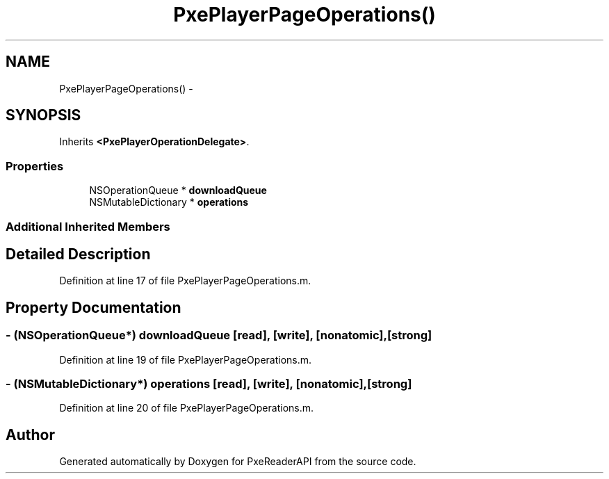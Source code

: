 .TH "PxePlayerPageOperations()" 3 "Mon Apr 28 2014" "PxeReaderAPI" \" -*- nroff -*-
.ad l
.nh
.SH NAME
PxePlayerPageOperations() \- 
.SH SYNOPSIS
.br
.PP
.PP
Inherits \fB<PxePlayerOperationDelegate>\fP\&.
.SS "Properties"

.in +1c
.ti -1c
.RI "NSOperationQueue * \fBdownloadQueue\fP"
.br
.ti -1c
.RI "NSMutableDictionary * \fBoperations\fP"
.br
.in -1c
.SS "Additional Inherited Members"
.SH "Detailed Description"
.PP 
Definition at line 17 of file PxePlayerPageOperations\&.m\&.
.SH "Property Documentation"
.PP 
.SS "- (NSOperationQueue*) downloadQueue\fC [read]\fP, \fC [write]\fP, \fC [nonatomic]\fP, \fC [strong]\fP"

.PP
Definition at line 19 of file PxePlayerPageOperations\&.m\&.
.SS "- (NSMutableDictionary*) operations\fC [read]\fP, \fC [write]\fP, \fC [nonatomic]\fP, \fC [strong]\fP"

.PP
Definition at line 20 of file PxePlayerPageOperations\&.m\&.

.SH "Author"
.PP 
Generated automatically by Doxygen for PxeReaderAPI from the source code\&.
